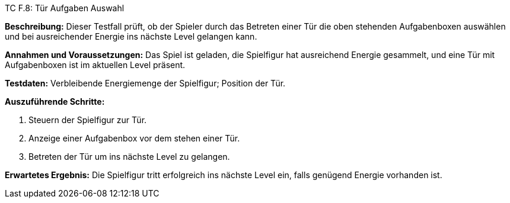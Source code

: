 TC F.8: Tür Aufgaben Auswahl

*Beschreibung:* Dieser Testfall prüft, ob der Spieler durch das Betreten einer Tür die oben stehenden Aufgabenboxen auswählen und bei ausreichender Energie ins nächste Level gelangen kann.

*Annahmen und Voraussetzungen:* Das Spiel ist geladen, die Spielfigur hat ausreichend Energie gesammelt, und eine Tür mit Aufgabenboxen ist im aktuellen Level präsent.

*Testdaten:* Verbleibende Energiemenge der Spielfigur; Position der Tür.

*Auszuführende Schritte:*

. Steuern der Spielfigur zur Tür.
. Anzeige einer Aufgabenbox vor dem stehen einer Tür.
. Betreten der Tür um ins nächste Level zu gelangen.

*Erwartetes Ergebnis:* Die Spielfigur tritt erfolgreich ins nächste Level ein, falls genügend Energie vorhanden ist.

